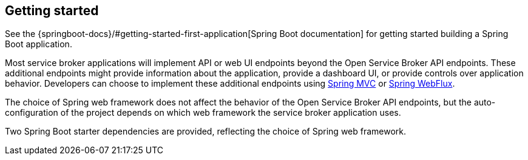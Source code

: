 [[getting-started]]
== Getting started

See the {springboot-docs}/#getting-started-first-application[Spring Boot documentation] for getting started building a
Spring Boot application.

Most service broker applications will implement API or web UI endpoints beyond the Open Service Broker API endpoints.
These additional endpoints might provide information about the application, provide a dashboard UI, or provide
controls over application behavior. Developers can choose to implement these additional endpoints using
https://docs.spring.io/spring/docs/current/spring-framework-reference/web.html[Spring MVC] or
https://docs.spring.io/spring/docs/current/spring-framework-reference/web-reactive.html[Spring WebFlux].

The choice of Spring web framework does not affect the behavior of the Open Service Broker API endpoints,
but the auto-configuration of the project depends on which web framework the service broker application uses.

Two Spring Boot starter dependencies are provided, reflecting the choice of Spring web framework.
